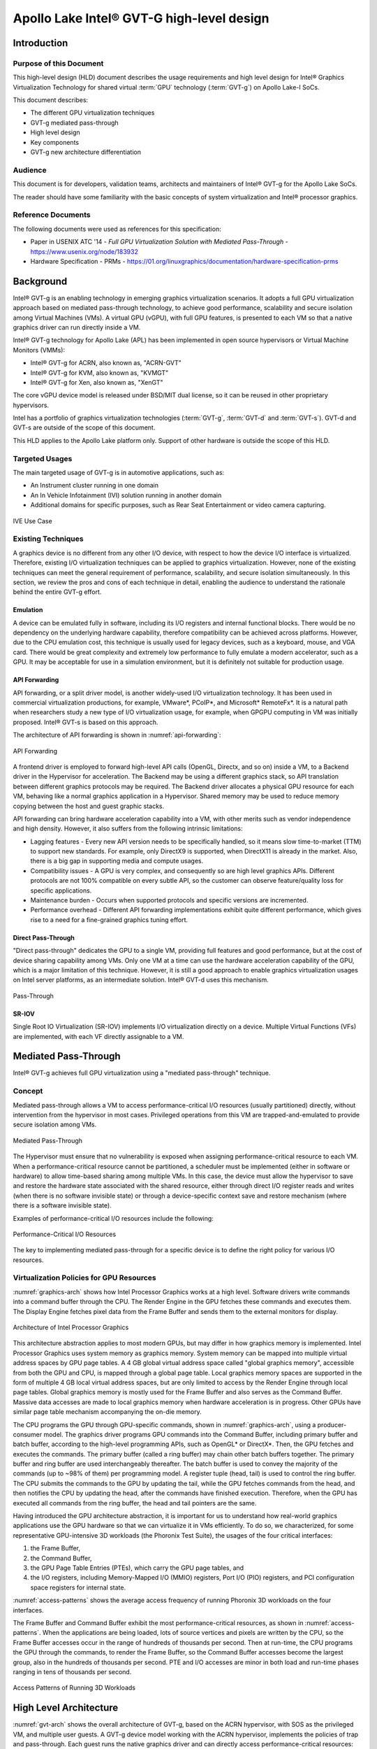 .. _APL_GVT-G-hld:

Apollo Lake Intel® GVT-G high-level design
##########################################

Introduction
************

Purpose of this Document
========================

This high-level design (HLD) document describes the usage requirements
and high level design for Intel® Graphics Virtualization Technology for
shared virtual :term:`GPU` technology (:term:`GVT-g`) on Apollo Lake-I
SoCs.

This document describes:

-  The different GPU virtualization techniques
-  GVT-g mediated pass-through
-  High level design
-  Key components
-  GVT-g new architecture differentiation

Audience
========

This document is for developers, validation teams, architects and
maintainers of Intel® GVT-g for the Apollo Lake SoCs.

The reader should have some familiarity with the basic concepts of
system virtualization and Intel® processor graphics.

Reference Documents
===================

The following documents were used as references for this specification:

-  Paper in USENIX ATC '14 - *Full GPU Virtualization Solution with
   Mediated Pass-Through* - https://www.usenix.org/node/183932

-  Hardware Specification - PRMs -
   https://01.org/linuxgraphics/documentation/hardware-specification-prms

Background
**********

Intel® GVT-g is an enabling technology in emerging graphics
virtualization scenarios. It adopts a full GPU virtualization approach
based on mediated pass-through technology, to achieve good performance,
scalability and secure isolation among Virtual Machines (VMs). A virtual
GPU (vGPU), with full GPU features, is presented to each VM so that a
native graphics driver can run directly inside a VM.

Intel® GVT-g technology for Apollo Lake (APL) has been implemented in
open source hypervisors or Virtual Machine Monitors (VMMs):

-  Intel® GVT-g for ACRN, also known as, "ACRN-GVT"
-  Intel® GVT-g for KVM, also known as, "KVMGT"
-  Intel® GVT-g for Xen, also known as, "XenGT"

The core vGPU device model is released under BSD/MIT dual license, so it
can be reused in other proprietary hypervisors.

Intel has a portfolio of graphics virtualization technologies
(:term:`GVT-g`, :term:`GVT-d` and :term:`GVT-s`). GVT-d and GVT-s are
outside of the scope of this document.

This HLD applies to the Apollo Lake platform only. Support of other
hardware is outside the scope of this HLD.

Targeted Usages
===============

The main targeted usage of GVT-g is in automotive applications, such as:

-  An Instrument cluster running in one domain
-  An In Vehicle Infotainment (IVI) solution running in another domain
-  Additional domains for specific purposes, such as Rear Seat
   Entertainment or video camera capturing.

.. figure:: images/APL_GVT-g-ive-use-case.png
   :width: 900px
   :align: center
   :name: ive-use-case

   IVE Use Case

Existing Techniques
===================

A graphics device is no different from any other I/O device, with
respect to how the device I/O interface is virtualized. Therefore,
existing I/O virtualization techniques can be applied to graphics
virtualization. However, none of the existing techniques can meet the
general requirement of performance, scalability, and secure isolation
simultaneously. In this section, we review the pros and cons of each
technique in detail, enabling the audience to understand the rationale
behind the entire GVT-g effort.

Emulation
---------

A device can be emulated fully in software, including its I/O registers
and internal functional blocks. There would be no dependency on the
underlying hardware capability, therefore compatibility can be achieved
across platforms. However, due to the CPU emulation cost, this technique
is usually used for legacy devices, such as a keyboard, mouse, and VGA
card.  There would be great complexity and extremely low performance to
fully emulate a modern accelerator, such as a GPU. It may be acceptable
for use in a simulation environment, but it is definitely not suitable
for production usage.

API Forwarding
--------------

API forwarding, or a split driver model, is another widely-used I/O
virtualization technology. It has been used in commercial virtualization
productions, for example, VMware*, PCoIP*, and Microsoft* RemoteFx*.
It is a natural path when researchers study a new type of
I/O virtualization usage, for example, when GPGPU computing in VM was
initially proposed. Intel® GVT-s is based on this approach.

The architecture of API forwarding is shown in :numref:`api-forwarding`:

.. figure:: images/APL_GVT-g-api-forwarding.png
   :width: 400px
   :align: center
   :name: api-forwarding

   API Forwarding

A frontend driver is employed to forward high-level API calls (OpenGL,
Directx, and so on) inside a VM, to a Backend driver in the Hypervisor
for acceleration. The Backend may be using a different graphics stack,
so API translation between different graphics protocols may be required.
The Backend driver allocates a physical GPU resource for each VM,
behaving like a normal graphics application in a Hypervisor.  Shared
memory may be used to reduce memory copying between the host and guest
graphic stacks.

API forwarding can bring hardware acceleration capability into a VM,
with other merits such as vendor independence and high density. However, it
also suffers from the following intrinsic limitations:

-  Lagging features - Every new API version needs to be specifically
   handled, so it means slow time-to-market (TTM) to support new standards.
   For example,
   only DirectX9 is supported, when DirectX11 is already in the market.
   Also, there is a big gap in supporting media and compute usages.

-  Compatibility issues - A GPU is very complex, and consequently so are
   high level graphics APIs. Different protocols are not 100% compatible
   on every subtle API, so the customer can observe feature/quality loss
   for specific applications.

-  Maintenance burden - Occurs when supported protocols and specific
   versions are incremented.

-  Performance overhead - Different API forwarding implementations
   exhibit quite different performance, which gives rise to a need for a
   fine-grained graphics tuning effort.

Direct Pass-Through
-------------------

"Direct pass-through" dedicates the GPU to a single VM, providing full
features and good performance, but at the cost of device sharing
capability among VMs. Only one VM at a time can use the hardware
acceleration capability of the GPU, which is a major limitation of this
technique.  However, it is still a good approach to enable graphics
virtualization usages on Intel server platforms, as an intermediate
solution. Intel® GVT-d uses this mechanism.

.. figure:: images/APL_GVT-g-pass-through.png
   :width: 400px
   :align: center
   :name: gvt-pass-through

   Pass-Through

SR-IOV
------

Single Root IO Virtualization (SR-IOV) implements I/O virtualization
directly on a device. Multiple Virtual Functions (VFs) are implemented,
with each VF directly assignable to a VM.

Mediated Pass-Through
*********************

Intel® GVT-g achieves full GPU virtualization using a "mediated
pass-through" technique.

Concept
=======

Mediated pass-through allows a VM to access performance-critical I/O
resources (usually partitioned) directly, without intervention from the
hypervisor in most cases. Privileged operations from this VM are
trapped-and-emulated to provide secure isolation among VMs.

.. figure:: images/APL_GVT-g-mediated-pass-through.png
   :width: 400px
   :align: center
   :name: mediated-pass-through

   Mediated Pass-Through

The Hypervisor must ensure that no vulnerability is exposed when
assigning performance-critical resource to each VM. When a
performance-critical resource cannot be partitioned, a scheduler must be
implemented (either in software or hardware) to allow time-based sharing
among multiple VMs. In this case, the device must allow the hypervisor
to save and restore the hardware state associated with the shared resource,
either through direct I/O register reads and writes (when there is no software
invisible state) or through a device-specific context save and restore
mechanism (where there is a software invisible state).

Examples of performance-critical I/O resources include the following:

.. figure:: images/APL_GVT-g-perf-critical.png
   :width: 800px
   :align: center
   :name: perf-critical

   Performance-Critical I/O Resources


The key to implementing mediated pass-through for a specific device is
to define the right policy for various I/O resources.

Virtualization Policies for GPU Resources
=========================================

:numref:`graphics-arch` shows how Intel Processor Graphics works at a high level.
Software drivers write commands into a command buffer through the CPU.
The Render Engine in the GPU fetches these commands and executes them.
The Display Engine fetches pixel data from the Frame Buffer and sends
them to the external monitors for display.

.. figure:: images/APL_GVT-g-graphics-arch.png
   :width: 400px
   :align: center
   :name: graphics-arch

   Architecture of Intel Processor Graphics

This architecture abstraction applies to most modern GPUs, but may
differ in how graphics memory is implemented. Intel Processor Graphics
uses system memory as graphics memory. System memory can be mapped into
multiple virtual address spaces by GPU page tables. A 4 GB global
virtual address space called "global graphics memory", accessible from
both the GPU and CPU, is mapped through a global page table. Local
graphics memory spaces are supported in the form of multiple 4 GB local
virtual address spaces, but are only limited to access by the Render
Engine through local page tables. Global graphics memory is mostly used
for the Frame Buffer and also serves as the Command Buffer. Massive data
accesses are made to local graphics memory when hardware acceleration is
in progress. Other GPUs have similar page table mechanism accompanying
the on-die memory.

The CPU programs the GPU through GPU-specific commands, shown in
:numref:`graphics-arch`, using a producer-consumer model. The graphics
driver programs GPU commands into the Command Buffer, including primary
buffer and batch buffer, according to the high-level programming APIs,
such as OpenGL* or DirectX*. Then, the GPU fetches and executes the
commands. The primary buffer (called a ring buffer) may chain other
batch buffers together. The primary buffer and ring buffer are used
interchangeably thereafter. The batch buffer is used to convey the
majority of the commands (up to ~98% of them) per programming model. A
register tuple (head, tail) is used to control the ring buffer. The CPU
submits the commands to the GPU by updating the tail, while the GPU
fetches commands from the head, and then notifies the CPU by updating
the head, after the commands have finished execution. Therefore, when
the GPU has executed all commands from the ring buffer, the head and
tail pointers are the same.

Having introduced the GPU architecture abstraction, it is important for
us to understand how real-world graphics applications use the GPU
hardware so that we can virtualize it in VMs efficiently. To do so, we
characterized, for some representative GPU-intensive 3D workloads (the
Phoronix Test Suite), the usages of the four critical interfaces:

1) the Frame Buffer,
2) the Command Buffer,
3) the GPU Page Table Entries (PTEs), which carry the GPU page tables, and
4) the I/O registers, including Memory-Mapped I/O (MMIO) registers,
   Port I/O (PIO) registers, and PCI configuration space registers
   for internal state.

:numref:`access-patterns` shows the average access frequency of running
Phoronix 3D workloads on the four interfaces.

The Frame Buffer and Command Buffer exhibit the most
performance-critical resources, as shown in :numref:`access-patterns`.
When the applications are being loaded, lots of source vertices and
pixels are written by the CPU, so the Frame Buffer accesses occur in the
range of hundreds of thousands per second. Then at run-time, the CPU
programs the GPU through the commands, to render the Frame Buffer, so
the Command Buffer accesses become the largest group, also in the
hundreds of thousands per second. PTE and I/O accesses are minor in both
load and run-time phases ranging in tens of thousands per second.

.. figure:: images/APL_GVT-g-access-patterns.png
   :width: 400px
   :align: center
   :name: access-patterns

   Access Patterns of Running 3D Workloads

High Level Architecture
***********************

:numref:`gvt-arch` shows the overall architecture of GVT-g, based on the
ACRN hypervisor, with SOS as the privileged VM, and multiple user
guests. A GVT-g device model working with the ACRN hypervisor,
implements the policies of trap and pass-through. Each guest runs the
native graphics driver and can directly access performance-critical
resources: the Frame Buffer and Command Buffer, with resource
partitioning (as presented later). To protect privileged resources, that
is, the I/O registers and PTEs, corresponding accesses from the graphics
driver in user VMs are trapped and forwarded to the GVT device model in
SOS for emulation. The device model leverages i915 interfaces to access
the physical GPU.

In addition, the device model implements a GPU scheduler that runs
concurrently with the CPU scheduler in ACRN to share the physical GPU
timeslot among the VMs. GVT-g uses the physical GPU to directly execute
all the commands submitted from a VM, so it avoids the complexity of
emulating the Render Engine, which is the most complex part of the GPU.
In the meantime, the resource pass-through of both the Frame Buffer and
Command Buffer minimizes the hypervisor's intervention of CPU accesses,
while the GPU scheduler guarantees every VM a quantum time-slice for
direct GPU execution. With that, GVT-g can achieve near-native
performance for a VM workload.

In :numref:`gvt-arch`, the yellow GVT device model works as a client on
top of an i915 driver in the SOS. It has a generic Mediated Pass-Through
(MPT) interface, compatible with all types of hypervisors. For ACRN,
some extra development work is needed for such MPT interfaces. For
example, we need some changes in ACRN-DM to make ACRN compatible with
the MPT framework. The vGPU lifecycle is the same as the lifecycle of
the guest VM creation through ACRN-DM. They interact through sysfs,
exposed by the GVT device model.

.. figure:: images/APL_GVT-g-arch.png
   :width: 600px
   :align: center
   :name: gvt-arch

   ACRN-GVT High-level Architecture

Key Techniques
**************

vGPU Device Model
=================

The vGPU Device model is the main component because it constructs the
vGPU instance for each guest to satisfy every GPU request from the guest
and gives the corresponding result back to the guest.

The vGPU Device Model provides the basic framework to do
trap-and-emulation, including MMIO virtualization, interrupt
virtualization, and display virtualization. It also handles and
processes all the requests internally, such as, command scan and shadow,
schedules them in the proper manner, and finally submits to
the SOS i915 driver.

.. figure:: images/APL_GVT-g-DM.png
   :width: 800px
   :align: center
   :name: GVT-DM

   GVT-g Device Model

MMIO Virtualization
-------------------

Intel Processor Graphics implements two PCI MMIO BARs:

-  **GTTMMADR BAR**: Combines both :term:`GGTT` modification range and Memory
   Mapped IO range. It is 16 MB on :term:`BDW`, with 2 MB used by MMIO, 6 MB
   reserved and 8 MB allocated to GGTT. GGTT starts from
   :term:`GTTMMADR` + 8 MB. In this section, we focus on virtualization of
   the MMIO range, discussing GGTT virtualization later.

-  **GMADR BAR**: As the PCI aperture is used by the CPU to access tiled
   graphics memory, GVT-g partitions this aperture range among VMs for
   performance reasons.

A 2 MB virtual MMIO structure is allocated per vGPU instance.

All the virtual MMIO registers are emulated as simple in-memory
read-write, that is, guest driver will read back the same value that was
programmed earlier. A common emulation handler (for example,
intel_gvt_emulate_read/write) is enough to handle such general
emulation requirements. However, some registers need to be emulated with
specific logic, for example, affected by change of other states or
additional audit or translation when updating the virtual register.
Therefore, a specific emulation handler must be installed for those
special registers.

The graphics driver may have assumptions about the initial device state,
which stays with the point when the BIOS transitions to the OS. To meet
the driver expectation, we need to provide an initial state of vGPU that
a driver may observe on a pGPU. So the host graphics driver is expected
to generate a snapshot of physical GPU state, which it does before guest
driver's initialization. This snapshot is used as the initial vGPU state
by the device model.

PCI Configuration Space Virtualization
--------------------------------------

PCI configuration space also needs to be virtualized in the device
model. Different implementations may choose to implement the logic
within the vGPU device model or in default system device model (for
example, ACRN-DM). GVT-g emulates the logic in the device model.

Some information is vital for the vGPU device model, including:
Guest PCI BAR, Guest PCI MSI, and Base of ACPI OpRegion.

Legacy VGA Port I/O Virtualization
----------------------------------

Legacy VGA is not supported in the vGPU device model. We rely on the
default device model (for example, :term:`QEMU`) to provide legacy VGA
emulation, which means either ISA VGA emulation or
PCI VGA emulation.

Interrupt Virtualization
------------------------

The GVT device model does not touch the hardware interrupt in the new
architecture, since it is hard to combine the interrupt controlling
logic between the virtual device model and the host driver. To prevent
architectural changes in the host driver, the host GPU interrupt does
not go to the virtual device model and the virtual device model has to
handle the GPU interrupt virtualization by itself. Virtual GPU
interrupts are categorized into three types:

-  Periodic GPU interrupts are emulated by timers. However, a notable
   exception to this is the VBlank interrupt. Due to the demands of user
   space compositors, such as Wayland, which requires a flip done event
   to be synchronized with a VBlank, this interrupt is forwarded from
   SOS to UOS when SOS receives it from the hardware.

-  Event-based GPU interrupts are emulated by the emulation logic. For
   example, AUX Channel Interrupt.

-  GPU command interrupts are emulated by a command parser and workload
   dispatcher. The command parser marks out which GPU command interrupts
   are generated during the command execution and the workload
   dispatcher injects those interrupts into the VM after the workload is
   finished.

.. figure:: images/APL_GVT-g-interrupt-virt.png
   :width: 400px
   :align: center
   :name: interrupt-virt

   Interrupt Virtualization

Workload Scheduler
------------------

The scheduling policy and workload scheduler are decoupled for
scalability reasons. For example, a future QoS enhancement will only
impact the scheduling policy, any i915 interface change or HW submission
interface change (from execlist to :term:`GuC`) will only need workload
scheduler updates.

The scheduling policy framework is the core of the vGPU workload
scheduling system. It controls all of the scheduling actions and
provides the developer with a generic framework for easy development of
scheduling policies. The scheduling policy framework controls the work
scheduling process without caring about how the workload is dispatched
or completed. All the detailed workload dispatching is hidden in the
workload scheduler, which is the actual executer of a vGPU workload.

The workload scheduler handles everything about one vGPU workload. Each
hardware ring is backed by one workload scheduler kernel thread. The
workload scheduler picks the workload from current vGPU workload queue
and communicates with the virtual HW submission interface to emulate the
"schedule-in" status for the vGPU. It performs context shadow, Command
Buffer scan and shadow, PPGTT page table pin/unpin/out-of-sync, before
submitting this workload to the host i915 driver. When the vGPU workload
is completed, the workload scheduler asks the virtual HW submission
interface to emulate the "schedule-out" status for the vGPU. The VM
graphics driver then knows that a GPU workload is finished.

.. figure:: images/APL_GVT-g-scheduling.png
   :width: 500px
   :align: center
   :name: scheduling

   GVT-g Scheduling Framework

Workload Submission Path
------------------------

Software submits the workload using the legacy ring buffer mode on Intel
Processor Graphics before Broadwell, which is no longer supported by the
GVT-g virtual device model. A new HW submission interface named
"Execlist" is introduced since Broadwell. With the new HW submission
interface, software can achieve better programmability and easier
context management. In Intel GVT-g, the vGPU submits the workload
through the virtual HW submission interface. Each workload in submission
will be represented as an ``intel_vgpu_workload`` data structure, a vGPU
workload, which will be put on a per-vGPU and per-engine workload queue
later after performing a few basic checks and verifications.

.. figure:: images/APL_GVT-g-workload.png
   :width: 800px
   :align: center
   :name: workload

   GVT-g Workload Submission


Display Virtualization
----------------------

GVT-g reuses the i915 graphics driver in the SOS to initialize the Display
Engine, and then manages the Display Engine to show different VM frame
buffers. When two vGPUs have the same resolution, only the frame buffer
locations are switched.

.. figure:: images/APL_GVT-g-display-virt.png
   :width: 800px
   :align: center
   :name: display-virt

   Display Virtualization

Direct Display Model
--------------------

.. figure:: images/APL_GVT-g-direct-display.png
   :width: 600px
   :align: center
   :name: direct-display

   Direct Display Model

A typical automotive use case is where there are two displays in the car
and each one needs to show one domain's content, with the two domains
being the Instrument cluster and the In Vehicle Infotainment (IVI). As
shown in :numref:`direct-display`, this can be accomplished through the direct
display model of GVT-g, where the SOS and UOS are each assigned all HW
planes of two different pipes. GVT-g has a concept of display owner on a
per HW plane basis. If it determines that a particular domain is the
owner of a HW plane, then it allows the domain's MMIO register write to
flip a frame buffer to that plane to go through to the HW. Otherwise,
such writes are blocked by the GVT-g.

Indirect Display Model
----------------------

.. figure:: images/APL_GVT-g-indirect-display.png
   :width: 600px
   :align: center
   :name: indirect-display

   Indirect Display Model

For security or fastboot reasons, it may be determined that the UOS is
either not allowed to display its content directly on the HW or it may
be too late before it boots up and displays its content. In such a
scenario, the responsibility of displaying content on all displays lies
with the SOS. One of the use cases that can be realized is to display the
entire frame buffer of the UOS on a secondary display. GVT-g allows for this
model by first trapping all MMIO writes by the UOS to the HW. A proxy
application can then capture the address in GGTT where the UOS has written
its frame buffer and using the help of the Hypervisor and the SOS's i915
driver, can convert the Guest Physical Addresses (GPAs) into Host
Physical Addresses (HPAs) before making a texture source or EGL image
out of the frame buffer and then either post processing it further or
simply displaying it on a HW plane of the secondary display.

GGTT-Based Surface Sharing
--------------------------

One of the major automotive use case is called "surface sharing". This
use case requires that the SOS accesses an individual surface or a set of
surfaces from the UOS without having to access the entire frame buffer of
the UOS. Unlike the previous two models, where the UOS did not have to do
anything to show its content and therefore a completely unmodified UOS
could continue to run, this model requires changes to the UOS.

This model can be considered an extension of the indirect display model.
Under the indirect display model, the UOS's frame buffer was temporarily
pinned by it in the video memory access through the Global graphics
translation table. This GGTT-based surface sharing model takes this a
step further by having a compositor of the UOS to temporarily pin all
application buffers into GGTT. It then also requires the compositor to
create a metadata table with relevant surface information such as width,
height, and GGTT offset, and flip that in lieu of the frame buffer.
In the SOS, the proxy application knows that the GGTT offset has been
flipped, maps it, and through it can access the GGTT offset of an
application that it wants to access. It is worth mentioning that in this
model, UOS applications did not require any changes, and only the
compositor, Mesa, and i915 driver had to be modified.

This model has a major benefit and a major limitation. The
benefit is that since it builds on top of the indirect display model,
there are no special drivers necessary for it on either SOS or UOS.
Therefore, any Real Time Operating System (RTOS) that use
this model can simply do so without having to implement a driver, the
infrastructure for which may not be present in their operating system.
The limitation of this model is that video memory dedicated for a UOS is
generally limited to a couple of hundred MBs. This can easily be
exhausted by a few application buffers so the number and size of buffers
is limited. Since it is not a highly-scalable model, in general, Intel
recommends the Hyper DMA buffer sharing model, described next.

Hyper DMA Buffer Sharing
------------------------

.. figure:: images/APL_GVT-g-hyper-dma.png
   :width: 800px
   :align: center
   :name: hyper-dma

   Hyper DMA Buffer Design

Another approach to surface sharing is Hyper DMA Buffer sharing. This
model extends the Linux DMA buffer sharing mechanism where one driver is
able to share its pages with another driver within one domain.

Applications buffers are backed by i915 Graphics Execution Manager
Buffer Objects (GEM BOs).  As in GGTT surface
sharing, this model also requires compositor changes. The compositor of
UOS requests i915 to export these application GEM BOs and then passes
them on to a special driver called the Hyper DMA Buf exporter whose job
is to create a scatter gather list of pages mapped by PDEs and PTEs and
export a Hyper DMA Buf ID back to the compositor.

The compositor then shares this Hyper DMA Buf ID with the SOS's Hyper DMA
Buf importer driver which then maps the memory represented by this ID in
the SOS. A proxy application in the SOS can then provide the ID of this driver
to the SOS i915, which can create its own GEM BO. Finally, the application
can use it as an EGL image and do any post processing required before
either providing it to the SOS compositor or directly flipping it on a
HW plane in the compositor's absence.

This model is highly scalable and can be used to share up to 4 GB worth
of pages. It is also not limited to only sharing graphics buffers. Other
buffers for the IPU and others, can also be shared with it. However, it
does require that the SOS port the Hyper DMA Buffer importer driver. Also,
the SOS OS must comprehend and implement the DMA buffer sharing model.

For detailed information about this model, please refer to the `Linux
HYPER_DMABUF Driver High Level Design
<https://github.com/downor/linux_hyper_dmabuf/blob/hyper_dmabuf_integration_v4/Documentation/hyper-dmabuf-sharing.txt>`_.

Plane-Based Domain Ownership
----------------------------

.. figure:: images/APL_GVT-g-plane-based.png
   :width: 600px
   :align: center
   :name: plane-based

   Plane-Based Domain Ownership

Yet another mechanism for showing content of both the SOS and UOS on the
same physical display is called plane-based domain ownership. Under this
model, both the SOS and UOS are provided a set of HW planes that they can
flip their contents on to. Since each domain provides its content, there
is no need for any extra composition to be done through the SOS. The display
controller handles alpha blending contents of different domains on a
single pipe. This saves on any complexity on either the SOS or the UOS
SW stack.

It is important to provide only specific planes and have them statically
assigned to different Domains. To achieve this, the i915 driver of both
domains is provided a command line parameter that specifies the exact
planes that this domain has access to. The i915 driver then enumerates
only those HW planes and exposes them to its compositor. It is then left
to the compositor configuration to use these planes appropriately and
show the correct content on them. No other changes are necessary.

While the biggest benefit of this model is that is extremely simple and
quick to implement, it also has some drawbacks. First, since each domain
is responsible for showing the content on the screen, there is no
control of the UOS by the SOS. If the UOS is untrusted, this could
potentially cause some unwanted content to be displayed. Also, there is
no post processing capability, except that provided by the display
controller (for example, scaling, rotation, and so on). So each domain
must provide finished buffers with the expectation that alpha blending
with another domain will not cause any corruption or unwanted artifacts.

Graphics Memory Virtualization
==============================

To achieve near-to-native graphics performance, GVT-g passes through the
performance-critical operations, such as Frame Buffer and Command Buffer
from the VM. For the global graphics memory space, GVT-g uses graphics
memory resource partitioning and an address space ballooning mechanism.
For local graphics memory spaces, GVT-g implements per-VM local graphics
memory through a render context switch because local graphics memory is
only accessible by the GPU.

Global Graphics Memory
----------------------

Graphics Memory Resource Partitioning
%%%%%%%%%%%%%%%%%%%%%%%%%%%%%%%%%%%%%

GVT-g partitions the global graphics memory among VMs. Splitting the
CPU/GPU scheduling mechanism requires that the global graphics memory of
different VMs can be accessed by the CPU and the GPU simultaneously.
Consequently, GVT-g must, at any time, present each VM with its own
resource, leading to the resource partitioning approaching, for global
graphics memory, as shown in :numref:`mem-part`.

.. figure:: images/APL_GVT-g-mem-part.png
   :width: 800px
   :align: center
   :name: mem-part

   Memory Partition and Ballooning

The performance impact of reduced global graphics memory resource
due to memory partitioning is very limited according to various test
results.

Address Space Ballooning
%%%%%%%%%%%%%%%%%%%%%%%%

The address space ballooning technique is introduced to eliminate the
address translation overhead, shown in :numref:`mem-part`. GVT-g exposes the
partitioning information to the VM graphics driver through the PVINFO
MMIO window. The graphics driver marks the other VMs' regions as
'ballooned', and reserves them as not being used from its graphics
memory allocator. Under this design, the guest view of global graphics
memory space is exactly the same as the host view and the driver
programmed addresses, using guest physical address, can be directly used
by the hardware. Address space ballooning is different from traditional
memory ballooning techniques. Memory ballooning is for memory usage
control concerning the number of ballooned pages, while address space
ballooning is to balloon special memory address ranges.

Another benefit of address space ballooning is that there is no address
translation overhead as we use the guest Command Buffer for direct GPU
execution.

Per-VM Local Graphics Memory
----------------------------

GVT-g allows each VM to use the full local graphics memory spaces of its
own, similar to the virtual address spaces on the CPU. The local
graphics memory spaces are only visible to the Render Engine in the GPU.
Therefore, any valid local graphics memory address, programmed by a VM,
can be used directly by the GPU. The GVT-g device model switches the
local graphics memory spaces, between VMs, when switching render
ownership.

GPU Page Table Virtualization
=============================

Shared Shadow GGTT
------------------

To achieve resource partitioning and address space ballooning, GVT-g
implements a shared shadow global page table for all VMs. Each VM has
its own guest global page table to translate the graphics memory page
number to the Guest memory Page Number (GPN). The shadow global page
table is then translated from the graphics memory page number to the
Host memory Page Number (HPN).

The shared shadow global page table maintains the translations for all
VMs to support concurrent accesses from the CPU and GPU concurrently.
Therefore, GVT-g implements a single, shared shadow global page table by
trapping guest PTE updates, as shown in :numref:`shared-shadow`. The
global page table, in MMIO space, has 1024K PTE entries, each pointing
to a 4 KB system memory page, so the global page table overall creates a
4 GB global graphics memory space. GVT-g audits the guest PTE values
according to the address space ballooning information before updating
the shadow PTE entries.

.. figure:: images/APL_GVT-g-shared-shadow.png
   :width: 600px
   :align: center
   :name: shared-shadow

   Shared Shadow Global Page Table

Per-VM Shadow PPGTT
-------------------

To support local graphics memory access pass-through, GVT-g implements
per-VM shadow local page tables. The local graphics memory is only
accessible from the Render Engine. The local page tables have two-level
paging structures, as shown in :numref:`per-vm-shadow`.

The first level, Page Directory Entries (PDEs), located in the global
page table, points to the second level, Page Table Entries (PTEs) in
system memory, so guest accesses to the PDE are trapped and emulated,
through the implementation of shared shadow global page table.

GVT-g also write-protects a list of guest PTE pages for each VM. The
GVT-g device model synchronizes the shadow page with the guest page, at
the time of write-protection page fault, and switches the shadow local
page tables at render context switches.

.. figure:: images/APL_GVT-g-per-vm-shadow.png
   :width: 800px
   :align: center
   :name: per-vm-shadow

   Per-VM Shadow PPGTT

Prioritized Rendering and Preemption
====================================

Different Schedulers and Their Roles
------------------------------------

.. figure:: images/APL_GVT-g-scheduling-policy.png
   :width: 800px
   :align: center
   :name: scheduling-policy

   Scheduling Policy

In the system, there are three different schedulers for the GPU:

-  i915 UOS scheduler
-  Mediator GVT scheduler
-  i915 SOS scheduler

Since UOS always uses the host-based command submission (ELSP) model,
and it never accesses the GPU or the Graphic Micro Controller (GuC)
directly, its scheduler cannot do any preemption by itself.
The i915 scheduler does ensure batch buffers are
submitted in dependency order, that is, if a compositor had to wait for
an application buffer to finish before its workload can be submitted to
the GPU, then the i915 scheduler of the UOS ensures that this happens.

The UOS assumes that by submitting its batch buffers to the Execlist
Submission Port (ELSP), the GPU will start working on them. However,
the MMIO write to the ELSP is captured by the Hypervisor, which forwards
these requests to the GVT module. GVT then creates a shadow context
based on this batch buffer and submits the shadow context to the SOS
i915 driver.

However, it is dependent on a second scheduler called the GVT
scheduler. This scheduler is time based and uses a round robin algorithm
to provide a specific time for each UOS to submit its workload when it
is considered as a "render owner". The workload of the UOSs that are not
render owners during a specific time period end up waiting in the
virtual GPU context until the GVT scheduler makes them render owners.
The GVT shadow context submits only one workload at
a time, and once the workload is finished by the GPU, it copies any
context state back to DomU and sends the appropriate interrupts before
picking up any other workloads from either this UOS or another one. This
also implies that this scheduler does not do any preemption of
workloads.

Finally, there is the i915 scheduler in the SOS. This scheduler uses the
GuC or ELSP to do command submission of SOS local content as well as any
content that GVT is submitting to it on behalf of the UOSs. This
scheduler uses GuC or ELSP to preempt workloads. GuC has four different
priority queues, but the SOS i915 driver uses only two of them. One of
them is considered high priority and the other is normal priority with a
GuC rule being that any command submitted on the high priority queue
would immediately try to preempt any workload submitted on the normal
priority queue. For ELSP submission, the i915 will submit a preempt
context to preempt the current running context and then wait for the GPU
engine to be idle.

While the identification of workloads to be preempted is decided by
customizable scheduling policies, once a candidate for preemption is
identified, the i915 scheduler simply submits a preemption request to
the GuC high-priority queue. Based on the HW's ability to preempt (on an
Apollo Lake SoC, 3D workload is preemptible on a 3D primitive level with
some exceptions), the currently executing workload is saved and
preempted. The GuC informs the driver using an interrupt of a preemption
event occurring. After handling the interrupt, the driver submits the
high-priority workload through the normal priority GuC queue. As such,
the normal priority GuC queue is used for actual execbuf submission most
of the time with the high-priority GuC queue only being used for the
preemption of lower-priority workload.

Scheduling policies are customizable and left to customers to change if
they are not satisfied with the built-in i915 driver policy, where all
workloads of the SOS are considered higher priority than those of the
UOS. This policy can be enforced through an SOS i915 kernel command line
parameter, and can replace the default in-order command submission (no
preemption) policy.

ACRN-GT
*******

ACRN is a flexible, lightweight reference hypervisor, built with
real-time and safety-criticality in mind, optimized to streamline
embedded development through an open source platform.

ACRN-GT is the GVT-g implementation on the ACRN hypervisor. It adapts
the MPT interface of GVT-g onto ACRN by using the kernel APIs provided
by ACRN.

:numref:`full-pic` shows the full architecture of ACRN-GT with a Linux Guest
OS and an Android Guest OS.

.. figure:: images/APL_GVT-g-full-pic.png
   :width: 800px
   :align: center
   :name: full-pic

   Full picture of the ACRN-GT

ACRN-GT in kernel
=================

The ACRN-GT module in the SOS kernel acts as an adaption layer to connect
between GVT-g in the i915, the VHM module, and the ACRN-DM user space
application:

-  ACRN-GT module implements the MPT interface of GVT-g to provide
   services to it, including set and unset trap areas, set and unset
   write-protection pages, etc.

-  It calls the VHM APIs provided by the ACRN VHM module in the SOS
   kernel, to eventually call into the routines provided by ACRN
   hypervisor through hyper-calls.

-  It provides user space interfaces through ``sysfs`` to the user space
   ACRN-DM, so that DM can manage the lifecycle of the virtual GPUs.

ACRN-GT in DM
=============

To emulate a PCI device to a Guest, we need an ACRN-GT sub-module in the
ACRN-DM.  This sub-module is responsible for:

-  registering the virtual GPU device to the PCI device tree presented to
   guest;

-  registerng the MMIO resources to ACRN-DM so that it can reserve
   resources in ACPI table;

-  managing the lifecycle of the virtual GPU device, such as creation,
   destruction, and resetting according to the state of the virtual
   machine.
